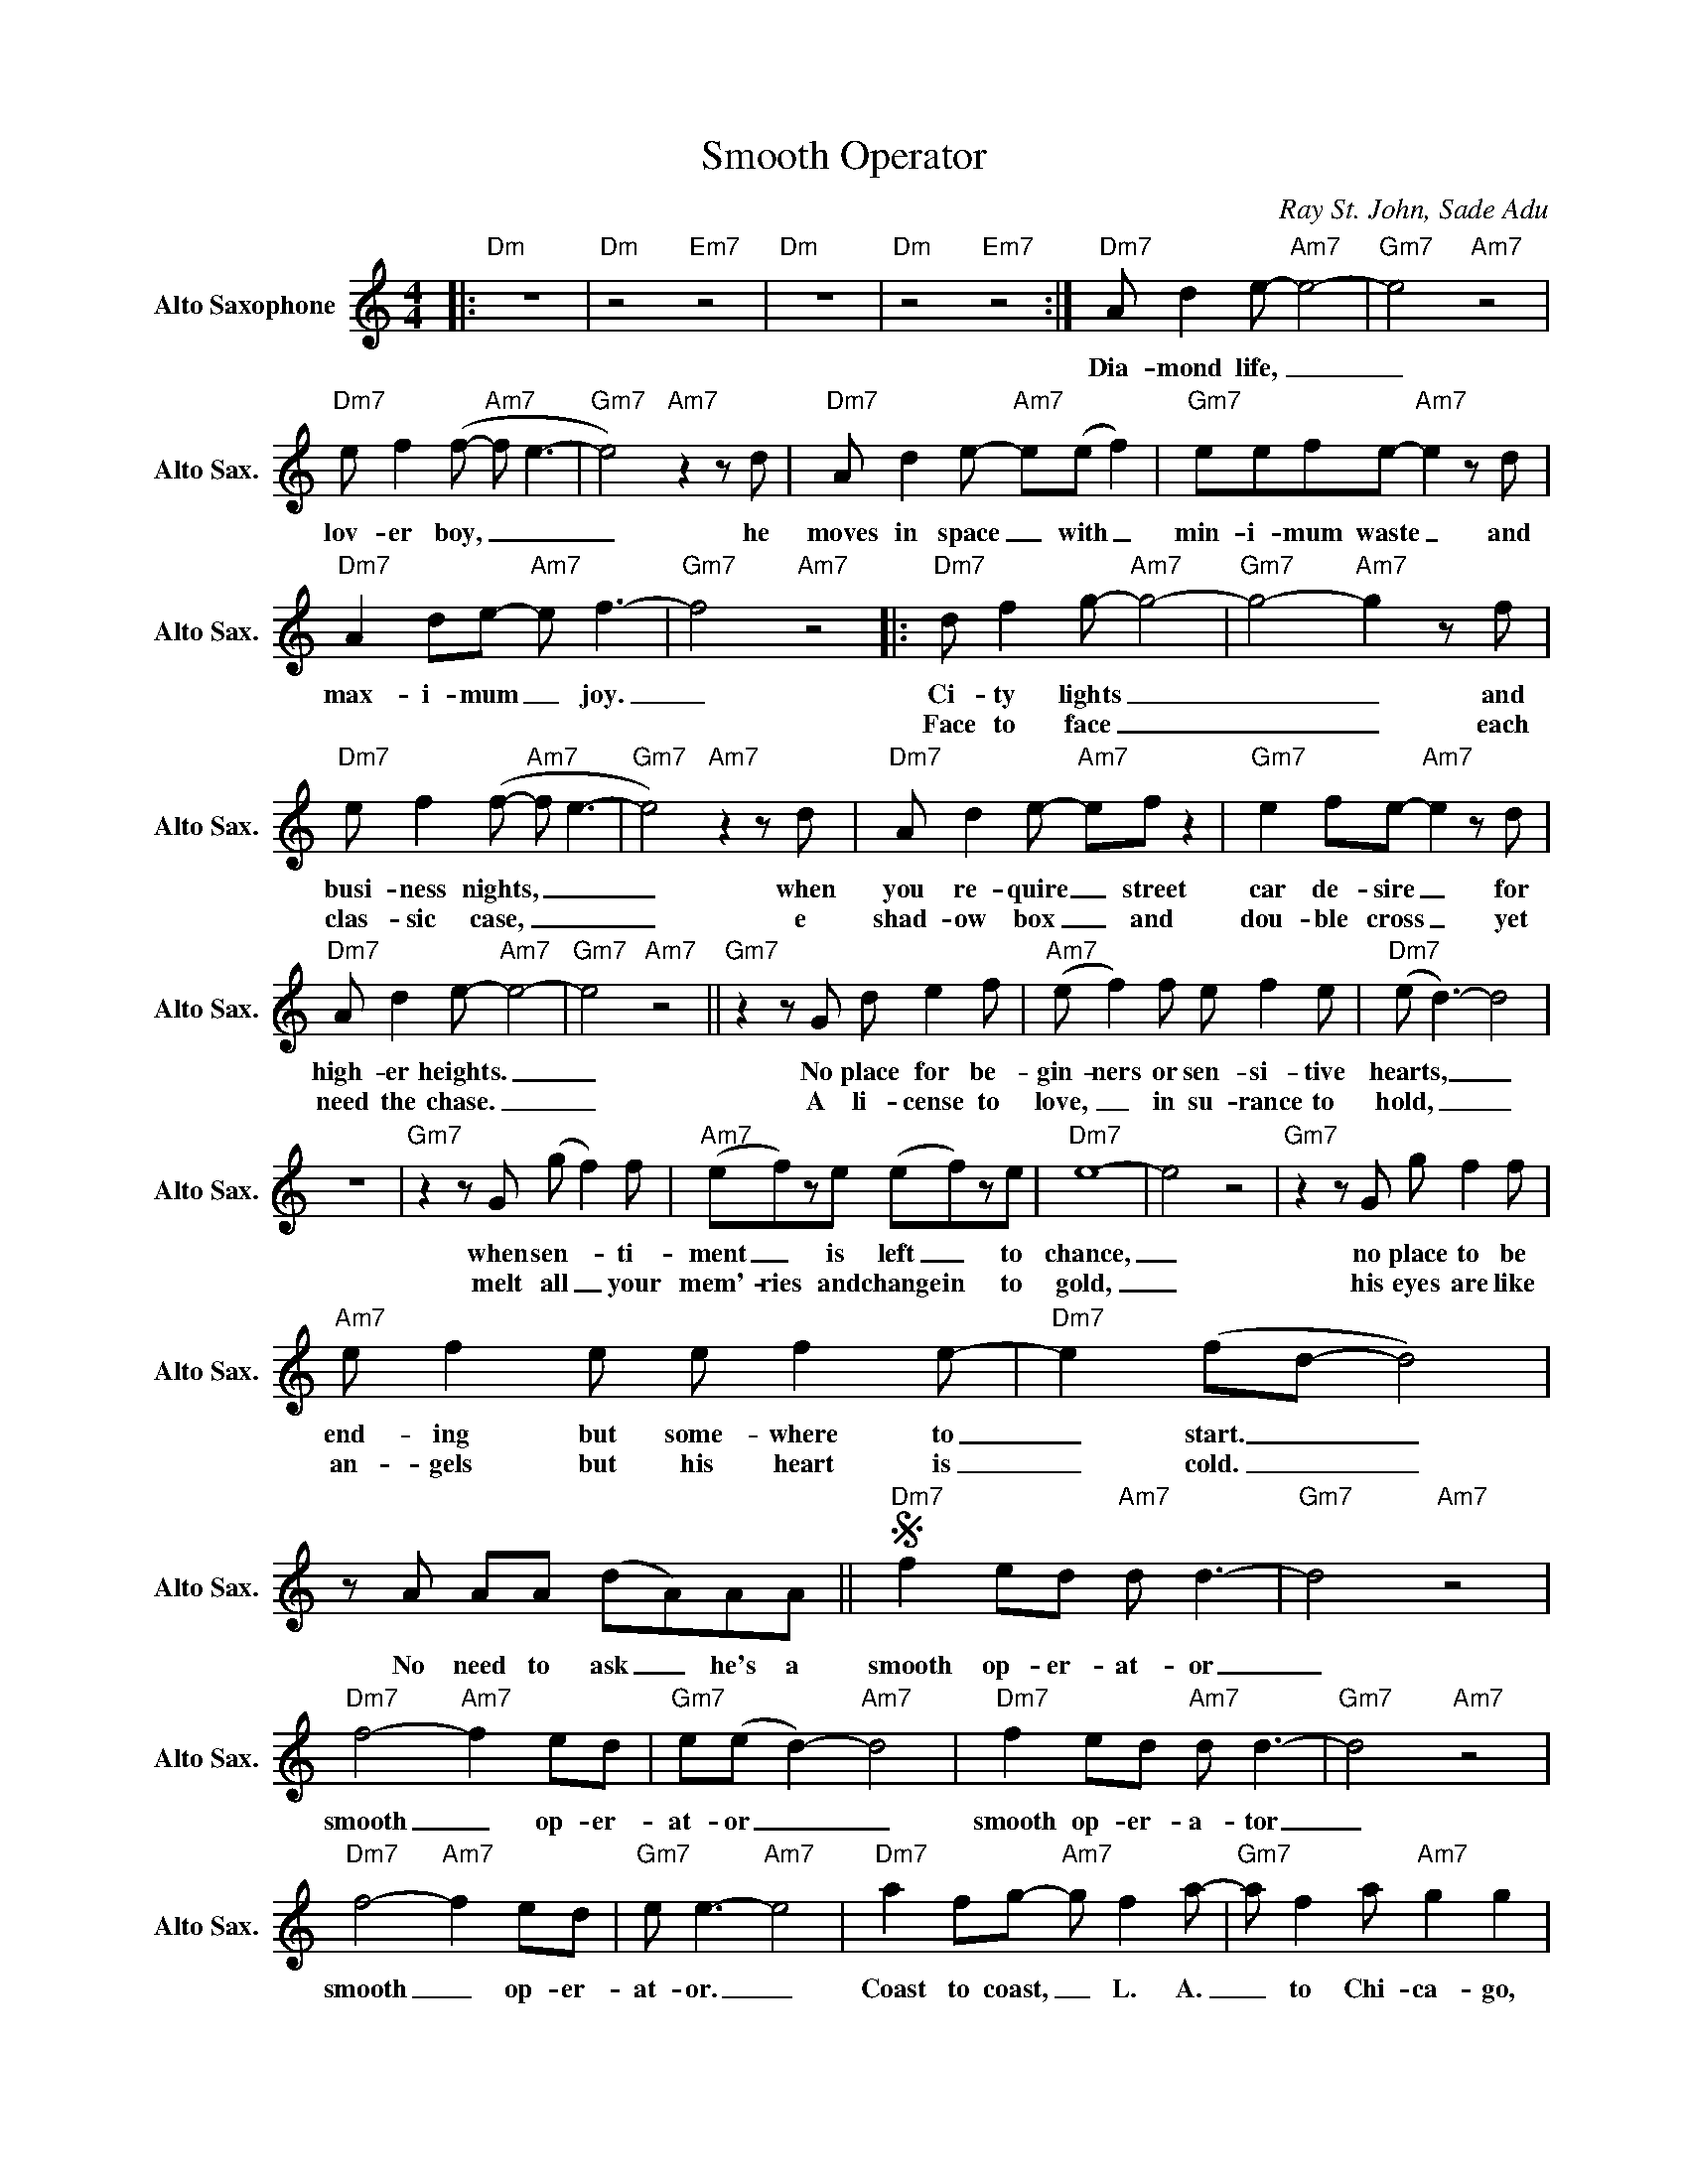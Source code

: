 X:1
T:Smooth Operator
C:Ray St. John, Sade Adu
L:1/8
M:4/4
K:Amin
V:1 treble nm="Alto Saxophone" snm="Alto Sax."
V:1
|:"Dm" z8 |"Dm" z4"Em7" z4 |"Dm" z8 |"Dm" z4"Em7" z4 :|"Dm7" A d2e-"Am7" e4- |"Gm7" e4"Am7" z4 | %6
w: ||||Dia- mond life, _|_|
w: ||||||
"Dm7" e f2(f-"Am7" f e3- |"Gm7" e4)"Am7"z2zd |"Dm7" A d2e-"Am7" e(e f2) |"Gm7" eefe-"Am7" e2zd | %10
w: lov- er boy, _ _|_ he|moves in space _ with _|min- i- mum waste _ and|
w: ||||
"Dm7" A2 de-"Am7" e f3- |"Gm7" f4"Am7" z4 |:"Dm7" d f2g-"Am7" g4- |"Gm7" g4-"Am7" g2zf | %14
w: max- i- mum _ joy.|_|Ci- ty lights _|_ _ and|
w: ||Face to face _|_ _ each|
"Dm7" e f2(f-"Am7" f e3- |"Gm7" e4)"Am7"z2zd |"Dm7" A d2e-"Am7" ef z2 |"Gm7" e2 fe-"Am7" e2zd | %18
w: busi- ness nights, _ _|_ when|you re- quire _ street|car de- sire _ for|
w: clas- sic case, _ _|_ e|shad- ow box _ and|dou- ble cross _ yet|
"Dm7" A d2e-"Am7" e4- |"Gm7" e4"Am7" z4 ||"Gm7"z2zG d e2f |"Am7" (e f2)f e f2e |"Dm7" (e d3-) d4 | %23
w: high- er heights. _|_|No place for be-|gin- ners or sen- si- tive|hearts, _ _|
w: need the chase. _|_|A li- cense to|love, _ in su- rance to|hold, _ _|
 z8 |"Gm7"z2zG (g f2)f |"Am7" (ef)ze (ef)ze |"Dm7" e8- | e4 z4 |"Gm7"z2zG g f2f | %29
w: |when sen- _ ti-|ment _ is left _ to|chance,|_|no place to be|
w: |melt all _ your|mem'- ries and change in to|gold,|_|his eyes are like|
"Am7" e f2e e f2e- |"Dm7" e2 (fd- d4) |zA AA (dA)AA ||S"Dm7" f2 ed"Am7" d d3- |"Gm7" d4"Am7" z4 | %34
w: end- ing but some- where to|_ start. _ _|No need to ask _ he's a|smooth op- er- at- or|_|
w: an- gels but his heart is|_ cold. _ _||||
"Dm7" f4-"Am7" f2 ed |"Gm7" e(e d2-)"Am7" d4 |"Dm7" f2 ed"Am7" d d3- |"Gm7" d4"Am7" z4 | %38
w: smooth _ op- er-|at- or _ _|smooth op- er- a- tor|_|
w: ||||
"Dm7" f4-"Am7" f2 ed |"Gm7" e e3-"Am7" e4 |"Dm7" a2 fg-"Am7" g f2a- |"Gm7" a f2a"Am7" g2 g2 | %42
w: smooth _ op- er-|at- or. _|Coast to coast, _ L. A.|_ to Chi- ca- go,|
w: ||||
"Dm7" a f2g-"Am7" g4- |"Gm7" g4"Am7"z2zg |"Dm7" a2 fg-"Am7" g f2a- |1"Gm7" a f2a"Am7" g2 g2 | %46
w: west- ern male. _|_ A-|cross the north _ and south|_ to Key Lar- go|
w: ||||
"Dm7" a2 fg-"Am7" g4- |"Gm7" g4"Am7" z4 :|2"Dm7" a2 fg-"Am7" g4- | %49
w: love for sale _|_|love for sale. _|
w: |||
"Gm7" g4"Am7" z4"^D.S. to fade" |] %50
w: _|
w: |

